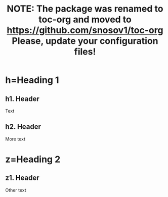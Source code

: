 #+TITLE: NOTE: The package was renamed to toc-org and moved to https://github.com/snosov1/toc-org Please, update your configuration files!

* toc :toc:noexport:
- [[#hheading-1][h=Heading 1]]
  - [[#h1-header][h1. Header]]
  - [[#h2-header][h2. Header]]
- [[#zheading-2][z=Heading 2]]
  - [[#z1-header][z1. Header]]

* h=Heading 1

** h1. Header
Text

** h2. Header
More text

* z=Heading 2

** z1. Header
Other text
